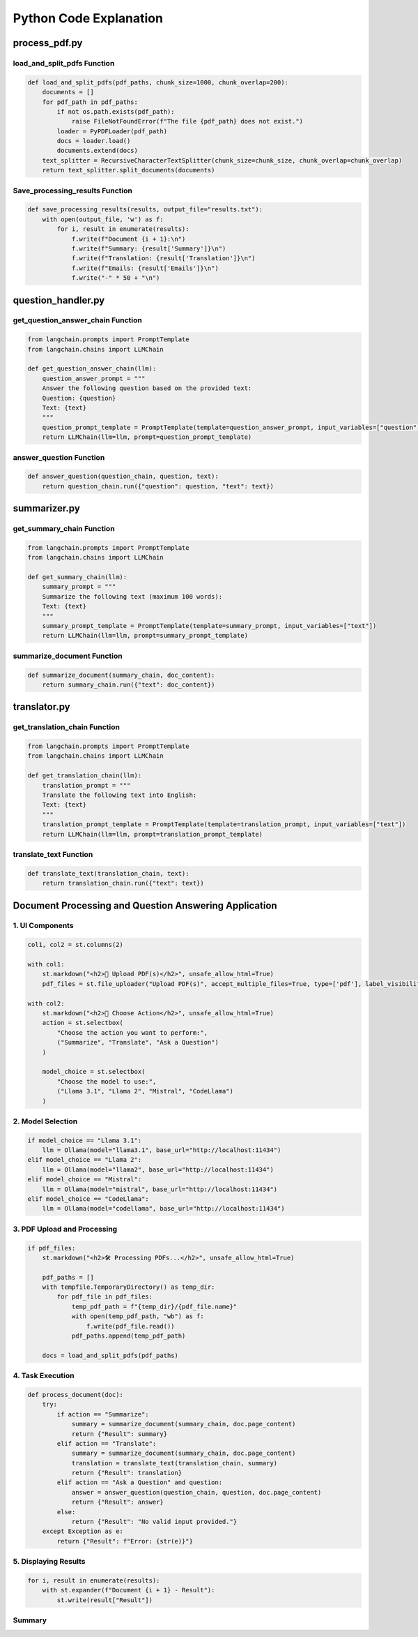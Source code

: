 Python Code Explanation
==============================



process_pdf.py
---------------


load_and_split_pdfs Function
______________________________
.. raw:: html


    <p style="text-align: justify;"><span style="color:#000080;"><i> 
        The <strong>load_and_split_pdfs</strong> function is responsible for loading the content of multiple PDF files and splitting them into smaller chunks. It accepts the following arguments: 
        <em>pdf_paths</em>, <em>chunk_size</em>, and <em>chunk_overlap</em>.
    </i></span></p>
    <p style="text-align: justify;"><span style="color:#000080;"><i> 
        First, the function initializes an empty list called <strong>documents</strong> to store the text extracted from the PDF files. It then iterates over each file path in the <em>pdf_paths</em> list.
    </i></span></p>
    <p style="text-align: justify;"><span style="color:#000080;"><i> 
        For each PDF file, it checks if the file exists using the <strong>os.path.exists()</strong> function. If the file does not exist, a <strong>FileNotFoundError</strong> is raised to inform the user.
    </i></span></p>
    <p style="text-align: justify;"><span style="color:#000080;"><i> 
        If the file exists, the function uses the <strong>PyPDFLoader</strong> from the <em>langchain</em> library to load the PDF's content. The loader extracts text from the file, and the resulting documents are appended to the <strong>documents</strong> list.
    </i></span></p>
    <p style="text-align: justify;"><span style="color:#000080;"><i> 
        After all PDF files are loaded, the function uses <strong>RecursiveCharacterTextSplitter</strong> to split the content into smaller chunks. The chunk size is controlled by the <em>chunk_size</em> parameter (default: 1000 characters), and overlapping text chunks are handled by the <em>chunk_overlap</em> parameter (default: 200 characters).
    </i></span></p>
    <p style="text-align: justify;"><span style="color:#000080;"><i> 
        Finally, the function returns a list of split documents for further processing, such as summarization or translation.
    </i></span></p>

.. code-block:: python

        def load_and_split_pdfs(pdf_paths, chunk_size=1000, chunk_overlap=200):
            documents = []
            for pdf_path in pdf_paths:
                if not os.path.exists(pdf_path):
                    raise FileNotFoundError(f"The file {pdf_path} does not exist.")
                loader = PyPDFLoader(pdf_path)
                docs = loader.load()
                documents.extend(docs)
            text_splitter = RecursiveCharacterTextSplitter(chunk_size=chunk_size, chunk_overlap=chunk_overlap)
            return text_splitter.split_documents(documents)


Save_processing_results Function
____________________________________


.. raw:: html

    <p style="text-align: justify;"><span style="color:#000080;"><i> 
        The <strong>save_processing_results</strong> function saves the results from processing the PDF documents into a text file. It accepts a list of results and an optional file name for output.
    </i></span></p>
    <p style="text-align: justify;"><span style="color:#000080;"><i> 
        The function opens the output file in write mode. It iterates over the <em>results</em> list, where each item represents the processed data for a document (e.g., summary, translation, or extracted emails).
    </i></span></p>
    <p style="text-align: justify;"><span style="color:#000080;"><i> 
        For each document, the function writes the document number, its summary, translation, and any extracted emails. After each document's results, a separator line is added to ensure the results are clearly formatted.
    </i></span></p>
    <p style="text-align: justify;"><span style="color:#000080;"><i> 
        This function helps save the results from the PDF processing for later reference or review.
    </i></span></p>




.. code-block:: python

    def save_processing_results(results, output_file="results.txt"):
        with open(output_file, 'w') as f:
            for i, result in enumerate(results):
                f.write(f"Document {i + 1}:\n")
                f.write(f"Summary: {result['Summary']}\n")
                f.write(f"Translation: {result['Translation']}\n")
                f.write(f"Emails: {result['Emails']}\n")
                f.write("-" * 50 + "\n")

.. raw:: html

    <h2>Summary</h2>
    <p style="text-align: justify;"><span style="color:#000080;"><i> 
        In summary, the <strong>load_and_split_pdfs</strong> function loads and processes PDF files by splitting their content into smaller text chunks. These chunks are easier to handle by language models for tasks such as summarization, translation, or question answering. The <strong>save_processing_results</strong> function stores the results in a text file, ensuring that the output of the processing is well-organized and accessible for later use.
    </i></span></p>


question_handler.py
-------------------

get_question_answer_chain Function
_____________________________________
.. raw:: html

    <p style="text-align: justify;"><span style="color:#000080;"><i> 
        The <strong>get_question_answer_chain</strong> function is responsible for setting up a chain to answer questions based on a given text. It takes one argument, <em>llm</em>, which represents the language model used to generate the answers.
    </i></span></p>
    <p style="text-align: justify;"><span style="color:#000080;"><i> 
        Inside the function, the <strong>question_answer_prompt</strong> is defined, containing a template where a question and a text are dynamically inserted. This template serves as a prompt for the language model.
    </i></span></p>
    <p style="text-align: justify;"><span style="color:#000080;"><i> 
        The <strong>PromptTemplate</strong> class from <em>langchain</em> is used to create a template that takes two input variables: <em>question</em> and <em>text</em>. These variables are injected into the prompt when running the chain.
    </i></span></p>
    <p style="text-align: justify;"><span style="color:#000080;"><i> 
        Finally, the function returns an instance of <strong>LLMChain</strong>, which combines the language model and the question-answer prompt. This chain is ready to process inputs for answering questions.
    </i></span></p>

.. code-block:: python

    from langchain.prompts import PromptTemplate
    from langchain.chains import LLMChain

    def get_question_answer_chain(llm):
        question_answer_prompt = """
        Answer the following question based on the provided text:
        Question: {question}
        Text: {text}
        """
        question_prompt_template = PromptTemplate(template=question_answer_prompt, input_variables=["question", "text"])
        return LLMChain(llm=llm, prompt=question_prompt_template)


answer_question Function
_________________________

.. raw:: html

    <p style="text-align: justify;"><span style="color:#000080;"><i> 
        The <strong>answer_question</strong> function takes three arguments: <em>question_chain</em>, <em>question</em>, and <em>text</em>. This function runs the language model chain to generate an answer based on the provided question and text.
    </i></span></p>
    <p style="text-align: justify;"><span style="color:#000080;"><i> 
        The function calls <strong>question_chain.run()</strong> with a dictionary containing the <em>question</em> and <em>text</em> as key-value pairs. The chain processes the input and returns an answer generated by the language model.
    </i></span></p>
    <p style="text-align: justify;"><span style="color:#000080;"><i> 
        This function is a simple interface that allows users to pass a question and corresponding text to the chain, obtaining a language model-generated answer.
    </i></span></p>

.. code-block:: python

    def answer_question(question_chain, question, text):
        return question_chain.run({"question": question, "text": text})


.. raw:: html

    <h2>Summary</h2>
    <p style="text-align: justify;"><span style="color:#000080;"><i> 
        In summary, the <strong>get_question_answer_chain</strong> function creates a question-answering system by using a language model and a structured prompt. The <strong>answer_question</strong> function runs this chain by passing in a question and text, returning an answer generated by the model.
    </i></span></p>






summarizer.py
------------------

get_summary_chain Function
___________________________

.. raw:: html

    <p style="text-align: justify;"><span style="color:#000080;"><i> 
        The <strong>get_summary_chain</strong> function creates a chain for summarizing a given text using a language model. It accepts one argument, <em>llm</em>, which stands for the language model responsible for generating summaries.
    </i></span></p>
    <p style="text-align: justify;"><span style="color:#000080;"><i> 
        Inside the function, a <strong>summary_prompt</strong> is defined as a template for summarization. The prompt asks the language model to summarize the provided text within a 100-word limit.
    </i></span></p>
    <p style="text-align: justify;"><span style="color:#000080;"><i> 
        The <strong>PromptTemplate</strong> class from the <em>langchain</em> library is used to define the template, with <em>text</em> being the only input variable. This allows dynamic injection of different texts into the prompt.
    </i></span></p>
    <p style="text-align: justify;"><span style="color:#000080;"><i> 
        The function returns an instance of <strong>LLMChain</strong>, which connects the language model with the summarization prompt. This chain can be used to generate concise summaries of input texts.
    </i></span></p>

.. code-block:: python

    from langchain.prompts import PromptTemplate
    from langchain.chains import LLMChain

    def get_summary_chain(llm):
        summary_prompt = """
        Summarize the following text (maximum 100 words):
        Text: {text}
        """
        summary_prompt_template = PromptTemplate(template=summary_prompt, input_variables=["text"])
        return LLMChain(llm=llm, prompt=summary_prompt_template)


summarize_document Function
___________________________

.. raw:: html

    <p style="text-align: justify;"><span style="color:#000080;"><i> 
        The <strong>summarize_document</strong> function runs the summarization chain to generate a summary for a given document. It accepts two arguments: <em>summary_chain</em>, which is the chain created using the <strong>get_summary_chain</strong> function, and <em>doc_content</em>, which is the content of the document to be summarized.
    </i></span></p>
    <p style="text-align: justify;"><span style="color:#000080;"><i> 
        This function calls the <strong>run()</strong> method of the <em>summary_chain</em>, passing the document's content as a dictionary with the <em>text</em> key. The chain processes the input and returns a summarized version of the document.
    </i></span></p>
    <p style="text-align: justify;"><span style="color:#000080;"><i> 
        By using this function, users can easily generate concise summaries of large documents, making the content easier to review or share.
    </i></span></p>

.. code-block:: python

    def summarize_document(summary_chain, doc_content):
        return summary_chain.run({"text": doc_content})


.. raw:: html

    <h2>Summary</h2>
    <p style="text-align: justify;"><span style="color:#000080;"><i> 
        In summary, the <strong>get_summary_chain</strong> function sets up a summarization process using a language model, while the <strong>summarize_document</strong> function runs this process to generate summaries for any provided text. This approach helps users create concise and meaningful overviews of larger documents.
    </i></span></p>



translator.py
--------------

get_translation_chain Function
______________________________

.. raw:: html

    <p style="text-align: justify;"><span style="color:#000080;"><i> 
        The <strong>get_translation_chain</strong> function creates a chain for translating text into English using a language model. It accepts one argument, <em>llm</em>, which stands for the language model responsible for the translation task.
    </i></span></p>
    <p style="text-align: justify;"><span style="color:#000080;"><i> 
        Inside the function, a <strong>translation_prompt</strong> is defined as a template. This prompt asks the language model to translate the provided text into English.
    </i></span></p>
    <p style="text-align: justify;"><span style="color:#000080;"><i> 
        The <strong>PromptTemplate</strong> class from the <em>langchain</em> library is used to define the translation prompt template, with <em>text</em> being the only input variable. This allows different texts to be passed into the translation prompt dynamically.
    </i></span></p>
    <p style="text-align: justify;"><span style="color:#000080;"><i> 
        The function returns an <strong>LLMChain</strong> that links the language model with the translation prompt. This chain will handle the translation task for any given text.
    </i></span></p>

.. code-block:: python

    from langchain.prompts import PromptTemplate
    from langchain.chains import LLMChain

    def get_translation_chain(llm):
        translation_prompt = """
        Translate the following text into English:
        Text: {text}
        """
        translation_prompt_template = PromptTemplate(template=translation_prompt, input_variables=["text"])
        return LLMChain(llm=llm, prompt=translation_prompt_template)


translate_text Function
_______________________

.. raw:: html

    <p style="text-align: justify;"><span style="color:#000080;"><i> 
        The <strong>translate_text</strong> function is responsible for translating a given piece of text using the translation chain created by the <strong>get_translation_chain</strong> function. It takes two arguments: <em>translation_chain</em>, which represents the translation model, and <em>text</em>, the content to be translated.
    </i></span></p>
    <p style="text-align: justify;"><span style="color:#000080;"><i> 
        The function calls the <strong>run()</strong> method of the <em>translation_chain</em>, passing the input text in a dictionary format with the <em>text</em> key. The model processes the input and returns the translated text.
    </i></span></p>
    <p style="text-align: justify;"><span style="color:#000080;"><i> 
        This function allows easy translation of any non-English text into English using a language model, making multilingual documents accessible.
    </i></span></p>

.. code-block:: python

    def translate_text(translation_chain, text):
        return translation_chain.run({"text": text})


.. raw:: html

    <h2>Summary</h2>
    <p style="text-align: justify;"><span style="color:#000080;"><i> 
        In summary, the <strong>get_translation_chain</strong> function sets up the translation process using a language model, while the <strong>translate_text</strong> function leverages this chain to translate any text into English. This system is useful for translating multilingual documents into a common language for easier understanding and processing.
    </i></span></p>


Document Processing and Question Answering Application
-------------------------------------------------------


.. raw:: html

    <p style="text-align: justify;">
        <span style="color:#000080;">
            <i>The main.py file sets up a user-friendly interface for document processing through the Streamlit framework. It allows users to upload PDFs, select a task (summarization, translation, or question answering), and choose a language model for text processing. By using temporary storage and background processing, the application ensures efficient handling of PDF documents.</i>
        </span>
    </p>

**1. UI Components**
________________________

.. raw:: html

    <p style="text-align: justify;">
        <span style="color:#000080;">
            <i>The user interface is divided into two columns: one for uploading PDF files and the other for selecting tasks and models. The layout is created using Streamlit's column feature. It also includes custom CSS for a modern and intuitive look.</i>
        </span>
    </p>

.. code-block:: python

    col1, col2 = st.columns(2)

    with col1:
        st.markdown("<h2>📂 Upload PDF(s)</h2>", unsafe_allow_html=True)
        pdf_files = st.file_uploader("Upload PDF(s)", accept_multiple_files=True, type=['pdf'], label_visibility="collapsed")

    with col2:
        st.markdown("<h2>🔧 Choose Action</h2>", unsafe_allow_html=True)
        action = st.selectbox(
            "Choose the action you want to perform:",
            ("Summarize", "Translate", "Ask a Question")
        )

        model_choice = st.selectbox(
            "Choose the model to use:",
            ("Llama 3.1", "Llama 2", "Mistral", "CodeLlama")
        )

**2. Model Selection**
________________________

.. raw:: html

    <p style="text-align: justify;">
        <span style="color:#000080;">
            <i>The language model is initialized based on the user's selection. Options include "Llama 3.1", "Llama 2", "Mistral", and "CodeLlama". These models are loaded using the <strong>Ollama</strong> class, which points to a local server for inference.</i>
        </span>
    </p>

.. code-block:: python

    if model_choice == "Llama 3.1":
        llm = Ollama(model="llama3.1", base_url="http://localhost:11434")
    elif model_choice == "Llama 2":
        llm = Ollama(model="llama2", base_url="http://localhost:11434")
    elif model_choice == "Mistral":
        llm = Ollama(model="mistral", base_url="http://localhost:11434")
    elif model_choice == "CodeLlama":
        llm = Ollama(model="codellama", base_url="http://localhost:11434")

**3. PDF Upload and Processing**
________________________

.. raw:: html

    <p style="text-align: justify;">
        <span style="color:#000080;">
            <i>Once the user uploads PDF files, they are stored temporarily and processed. The content is split into manageable chunks using the <strong>load_and_split_pdfs</strong> function. This ensures that the application can handle large documents efficiently.</i>
        </span>
    </p>

.. code-block:: python

    if pdf_files:
        st.markdown("<h2>🛠 Processing PDFs...</h2>", unsafe_allow_html=True)

        pdf_paths = []
        with tempfile.TemporaryDirectory() as temp_dir:
            for pdf_file in pdf_files:
                temp_pdf_path = f"{temp_dir}/{pdf_file.name}"
                with open(temp_pdf_path, "wb") as f:
                    f.write(pdf_file.read())
                pdf_paths.append(temp_pdf_path)

        docs = load_and_split_pdfs(pdf_paths)

**4. Task Execution**
________________________

.. raw:: html

    <p style="text-align: justify;">
        <span style="color:#000080;">
            <i>The application then performs the task selected by the user. Depending on the task, it either summarizes, translates, or answers questions related to the document's content. The processing is handled in the background using <strong>ThreadPoolExecutor</strong>, allowing for concurrent processing of multiple PDFs.</i>
        </span>
    </p>

.. code-block:: python

    def process_document(doc):
        try:
            if action == "Summarize":
                summary = summarize_document(summary_chain, doc.page_content)
                return {"Result": summary}
            elif action == "Translate":
                summary = summarize_document(summary_chain, doc.page_content)
                translation = translate_text(translation_chain, summary)
                return {"Result": translation}
            elif action == "Ask a Question" and question:
                answer = answer_question(question_chain, question, doc.page_content)
                return {"Result": answer}
            else:
                return {"Result": "No valid input provided."}
        except Exception as e:
            return {"Result": f"Error: {str(e)}"}

**5. Displaying Results**
________________________

.. raw:: html

    <p style="text-align: justify;">
        <span style="color:#000080;">
            <i>Once the documents have been processed, the results are displayed in expandable sections, allowing the user to view the output for each PDF. This keeps the interface clean and organized, especially when multiple documents are being processed.</i>
        </span>
    </p>

.. code-block:: python

    for i, result in enumerate(results):
        with st.expander(f"Document {i + 1} - Result"):
            st.write(result["Result"])

**Summary**
________________________

.. raw:: html

    <p style="text-align: justify;">
        <span style="color:#000080;">
            <i>In summary, the <strong>main.py</strong> script provides a complete workflow for processing PDF documents using different language models. It enables summarization, translation, and question-answering, offering a user-friendly interface through Streamlit, while leveraging powerful language models for natural language processing tasks.</i>
        </span>
    </p>
